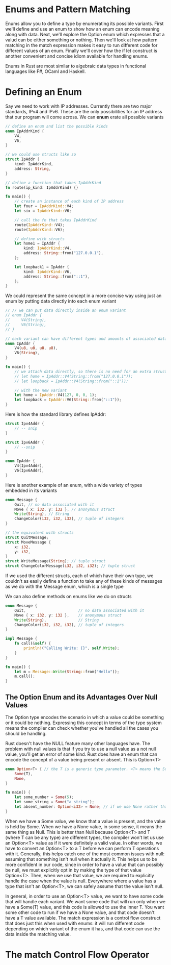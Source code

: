 * Enums and Pattern Matching

  Enums allow you to define a type by enumerating its possible variants.
  First we'll define and use an enum to show how an enum can encode meaning along with data.
  Next, we'll explore the Option enum which expresses that a valud can be either something or nothing.
  Then we'll look at how pattern matching in the match expression makes it easy to run different code for different values of an enum.
  Finally we'll cover how the if let construct is another convenient and concise idiom available for handling enums.

  Enums in Rust are most similar to algebraic data types in functional languages like F#, OCaml and Haskell.

* Defining an Enum

  Say we need to work with IP addresses. Currently there are two major standards, IPv4 and IPv6. These are the only possibilities for an IP address that our program will come across.
  We can **enum** erate all possible variants

#+name:
#+BEGIN_SRC rust
// define an enum and list the possible kinds
enum IpAddrKind {
    V4,
    V6,
}

// we could use structs like so
struct IpAddr {
    kind: IpAddrKind,
    address: String,
}

// define a function that takes IpAddrKind
fn route(ip_kind: IpAddrKind) {}

fn main() {
    // create an instance of each kind of IP address
    let four = IpAddrKind::V4;
    let six = IpAddrKind::V6;

    // call the fn that takes IpAddrKind
    route(IpAddrKind::V4);
    route(IpAddrKind::V6);

    // define with structs
    let home1 = IpAddr {
        kind: IpAddrKind::V4,
        address: String::from("127.0.0.1"),
    };

    let loopback1 = IpAddr {
        kind: IpAddrKind::V6,
        address: String::from("::1"),
    };
}
#+END_SRC

We could represent the same concept in a more concise way using just an enum by putting data directly into each enum variant

#+name:
#+BEGIN_SRC rust
// // we can put data directly inside an enum variant
// enum IpAddr {
//     V4(String),
//     V6(String),
// }

// each variant can have different types and amounts of associated data
enum IpAddr {
    V4(u8, u8, u8, u8),
    V6(String),
}

fn main() {
    // we attach data directly, so there is no need for an extra struct
    // let home = IpAddr::V4(String::from("127.0.0.1"));
    // let loopback = IpAddr::V4(String::from("::1"));

    // with the new variant
    let home = IpAddr::V4(127, 0, 0, 1);
    let loopback = IpAddr::V6(String::from("::1"));
}
#+END_SRC

Here is how the standard library defines IpAddr:

#+name:
#+BEGIN_SRC rust
struct Ipv4Addr {
    // -- snip
}

struct Ipv6Addr {
    // --snip
}

enum IpAddr {
    V4(Ipv4Addr),
    V6(Ipv6Addr),
}
#+END_SRC

Here is another example of an enum, with a wide variety of types embedded in its variants

#+name:
#+BEGIN_SRC rust
enum Message {
    Quit, // no data associated with it
    Move { x: i32, y: i32 }, // anonymous struct 
    Write(String), // String
    ChangeColor(i32, i32, i32), // tuple of integers
}

// the equivalent with structs
struct QuitMessage;
struct MoveMessage {
    x: i32,
    y: i32,
}
struct WriteMessage(String); // tuple struct
struct ChangeColorMessage(i32, i32, i32); // tuple struct
#+END_SRC

If we used the different structs, each of which have their own type, we couldn't as easily define a function to take any of these kinds of messages as we do with the Message enum, which is a single type

We can also define methods on enums like we do on structs

#+name:
#+BEGIN_SRC rust
enum Message {
    Quit,                       // no data associated with it
    Move { x: i32, y: i32 },    // anonymous struct
    Write(String),              // String
    ChangeColor(i32, i32, i32), // tuple of integers
}

impl Message {
    fn call(&self) {
        println!("Calling Write: {}", self.Write);
    }
}

fn main() {
    let m = Message::Write(String::from("Hello"));
    m.call();
}
#+END_SRC

** The Option Enum and its Advantages Over Null Values

   The Option type encodes the scenario in which a value could be something or it could be nothing. Expressing this concept in terms of the type system means the compiler can check whether you've handled all the cases you should be handling.

   Rust doesn't have the NULL feature many other languages have. The problem with null values is that if you try to use a null value as a not null value, you'll get an error of some kind. Rust does have an enum that can encode the concept of a value being present or absent. This is Option<T>

#+name:
#+BEGIN_SRC rust
enum Option<T> { // the T is a generic type parameter. <T> means the Some variant of the Option enum can hold one piece of data of any type. 
    Some(T),
    None,
}
#+END_SRC

#+name:
#+BEGIN_SRC rust
fn main() {
    let some_number = Some(5);
    let some_string = Some("a string");
    let absent_number: Option<i32> = None; // if we use None rather than Some, we need to tell Rust what type of Option<T> we have
}
#+END_SRC

When we have a Some value, we know that a value is present, and the value is held by Some.
When we have a None value, in some sense, it means the same thing as Null. This is better than Null because Option<T> and T (where T can be any type) are different types, the compiler won't let us use an Option<T> value as if it were definitely a valid value. 
In other words, we have to convert an Option<T> to a T before we can perform T operations with it. Generally, this helps catch one of the most common issues with null: assuming that something isn't null when it actually it.
This helps us to be more confident in our code, since in order to have a value that can possibly be null, we must explicitly opt in by making the type of that value Option<T>. Then, when we use that value, we are required to explicitly handle the case when the value is null. Everywhere where a value has a type that isn't an Option<T>, we can safely assume that the value isn't null. 

In general, in order to use an Option<T> value, we want to have some code that will handle each variant. We want some code that will run only when we have a Some(T) value, and this code is allowed to use the inner T. You want some other code to run if we have a None value, and that code doesn't have a T value available. The match expression is a control flow construct that does just this when used with enums: it will run different code depending on which variant of the enum it has, and that code can use the data inside the matching value.

* The match Control Flow Operator



